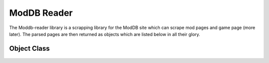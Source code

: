 ModDB Reader
===============

The Moddb-reader library is a scrapping library for the ModDB site which can scrape mod pages and game page (more later). The parsed pages are then returned as objects which are listed below in all their glory.

Object Class
~~~~~~~~~
 .. autoclass:: Object()
